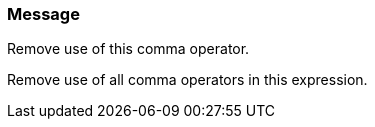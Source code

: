 === Message

Remove use of this comma operator.

Remove use of all comma operators in this expression.

